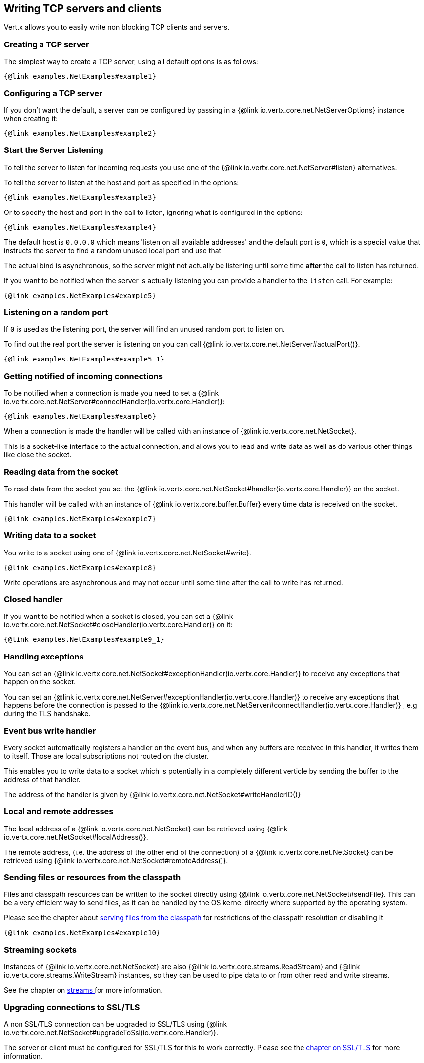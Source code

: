== Writing TCP servers and clients

Vert.x allows you to easily write non blocking TCP clients and servers.

=== Creating a TCP server

The simplest way to create a TCP server, using all default options is as follows:

[source,$lang]
----
{@link examples.NetExamples#example1}
----

=== Configuring a TCP server

If you don't want the default, a server can be configured by passing in a {@link io.vertx.core.net.NetServerOptions}
instance when creating it:

[source,$lang]
----
{@link examples.NetExamples#example2}
----

=== Start the Server Listening

To tell the server to listen for incoming requests you use one of the {@link io.vertx.core.net.NetServer#listen}
alternatives.

To tell the server to listen at the host and port as specified in the options:

[source,$lang]
----
{@link examples.NetExamples#example3}
----

Or to specify the host and port in the call to listen, ignoring what is configured in the options:

[source,$lang]
----
{@link examples.NetExamples#example4}
----

The default host is `0.0.0.0` which means 'listen on all available addresses' and the default port is `0`, which is a
special value that instructs the server to find a random unused local port and use that.

The actual bind is asynchronous, so the server might not actually be listening until some time *after* the call to
listen has returned.

If you want to be notified when the server is actually listening you can provide a handler to the `listen` call.
For example:

[source,$lang]
----
{@link examples.NetExamples#example5}
----

=== Listening on a random port

If `0` is used as the listening port, the server will find an unused random port to listen on.

To find out the real port the server is listening on you can call {@link io.vertx.core.net.NetServer#actualPort()}.

[source,$lang]
----
{@link examples.NetExamples#example5_1}
----

=== Getting notified of incoming connections

To be notified when a connection is made you need to set a {@link io.vertx.core.net.NetServer#connectHandler(io.vertx.core.Handler)}:

[source,$lang]
----
{@link examples.NetExamples#example6}
----

When a connection is made the handler will be called with an instance of {@link io.vertx.core.net.NetSocket}.

This is a socket-like interface to the actual connection, and allows you to read and write data as well as do various
other things like close the socket.

=== Reading data from the socket

To read data from the socket you set the {@link io.vertx.core.net.NetSocket#handler(io.vertx.core.Handler)} on the
socket.

This handler will be called with an instance of {@link io.vertx.core.buffer.Buffer} every time data is received on
the socket.

[source,$lang]
----
{@link examples.NetExamples#example7}
----

=== Writing data to a socket

You write to a socket using one of {@link io.vertx.core.net.NetSocket#write}.

[source,$lang]
----
{@link examples.NetExamples#example8}
----

Write operations are asynchronous and may not occur until some time after the call to write has returned.

=== Closed handler

If you want to be notified when a socket is closed, you can set a {@link io.vertx.core.net.NetSocket#closeHandler(io.vertx.core.Handler)}
on it:

[source,$lang]
----
{@link examples.NetExamples#example9_1}
----

=== Handling exceptions

You can set an {@link io.vertx.core.net.NetSocket#exceptionHandler(io.vertx.core.Handler)} to receive any
exceptions that happen on the socket.

You can set an {@link io.vertx.core.net.NetServer#exceptionHandler(io.vertx.core.Handler)} to receive any
exceptions that happens before the connection is passed to the {@link io.vertx.core.net.NetServer#connectHandler(io.vertx.core.Handler)}
, e.g during the TLS handshake.

=== Event bus write handler

Every socket automatically registers a handler on the event bus, and when any buffers are received in this handler,
it writes them to itself. Those are local subscriptions not routed on the cluster.

This enables you to write data to a socket which is potentially in a completely different verticle by sending the buffer to the address of that handler.

The address of the handler is given by {@link io.vertx.core.net.NetSocket#writeHandlerID()}

=== Local and remote addresses

The local address of a {@link io.vertx.core.net.NetSocket} can be retrieved using {@link io.vertx.core.net.NetSocket#localAddress()}.

The remote address, (i.e. the address of the other end of the connection) of a {@link io.vertx.core.net.NetSocket}
can be retrieved using {@link io.vertx.core.net.NetSocket#remoteAddress()}.

=== Sending files or resources from the classpath

Files and classpath resources can be written to the socket directly using {@link io.vertx.core.net.NetSocket#sendFile}. This can be a very
efficient way to send files, as it can be handled by the OS kernel directly where supported by the operating system.

Please see the chapter about <<classpath, serving files from the classpath>> for restrictions of the
classpath resolution or disabling it.

[source,$lang]
----
{@link examples.NetExamples#example10}
----

=== Streaming sockets

Instances of {@link io.vertx.core.net.NetSocket} are also {@link io.vertx.core.streams.ReadStream} and
{@link io.vertx.core.streams.WriteStream} instances, so they can be used to pipe data to or from other
read and write streams.

See the chapter on <<streams, streams >> for more information.

=== Upgrading connections to SSL/TLS

A non SSL/TLS connection can be upgraded to SSL/TLS using {@link io.vertx.core.net.NetSocket#upgradeToSsl(io.vertx.core.Handler)}.

The server or client must be configured for SSL/TLS for this to work correctly. Please see the <<ssl, chapter on SSL/TLS>>
for more information.

=== Closing a TCP Server

Call {@link io.vertx.core.net.NetServer#close()} to close the server. Closing the server closes any open connections
and releases all server resources.

The close is actually asynchronous and might not complete until some time after the call has returned.
If you want to be notified when the actual close has completed then you can pass in a handler.

This handler will then be called when the close has fully completed.

[source,$lang]
----
{@link examples.NetExamples#example9}
----

=== Automatic clean-up in verticles

If you're creating TCP servers and clients from inside verticles, those servers and clients will be automatically closed
when the verticle is undeployed.

=== Scaling - sharing TCP servers

The handlers of any TCP server are always executed on the same event loop thread.

This means that if you are running on a server with a lot of cores, and you only have this one instance
deployed then you will have at most one core utilised on your server.

In order to utilise more cores of your server you will need to deploy more instances of the server.

You can instantiate more instances programmatically in your code:

[source,$lang]
----
{@link examples.NetExamples#example11}
----

or, if you are using verticles you can simply deploy more instances of your server verticle by using the `-instances` option
on the command line:

 vertx run com.mycompany.MyVerticle -instances 10

or when programmatically deploying your verticle

[source,$lang]
----
{@link examples.NetExamples#example12}
----

Once you do this you will find the echo server works functionally identically to before, but all your cores on your
server can be utilised and more work can be handled.

At this point you might be asking yourself *'How can you have more than one server listening on the
 same host and port? Surely you will get port conflicts as soon as you try and deploy more than one instance?'*

_Vert.x does a little magic here.*_

When you deploy another server on the same host and port as an existing server it doesn't actually try and create a
new server listening on the same host/port.

Instead it internally maintains just a single server, and, as incoming connections arrive it distributes
them in a round-robin fashion to any of the connect handlers.

Consequently Vert.x TCP servers can scale over available cores while each instance remains single threaded.

=== Creating a TCP client

The simplest way to create a TCP client, using all default options is as follows:

[source,$lang]
----
{@link examples.NetExamples#example13}
----

=== Configuring a TCP client

If you don't want the default, a client can be configured by passing in a {@link io.vertx.core.net.NetClientOptions}
instance when creating it:

[source,$lang]
----
{@link examples.NetExamples#example14}
----

=== Making connections

To make a connection to a server you use {@link io.vertx.core.net.NetClient#connect(int,java.lang.String,io.vertx.core.Handler)},
specifying the port and host of the server and a handler that will be called with a result containing the
{@link io.vertx.core.net.NetSocket} when connection is successful or with a failure if connection failed.

[source,$lang]
----
{@link examples.NetExamples#example15}
----

=== Configuring connection attempts

A client can be configured to automatically retry connecting to the server in the event that it cannot connect.
This is configured with {@link io.vertx.core.net.NetClientOptions#setReconnectInterval(long)} and
{@link io.vertx.core.net.NetClientOptions#setReconnectAttempts(int)}.

NOTE: Currently, Vert.x will not attempt to reconnect if a connection fails, reconnect attempts and interval
only apply to creating initial connections.

[source,$lang]
----
{@link examples.NetExamples#example16}
----

By default, multiple connection attempts are disabled.

[[logging_network_activity]]
=== Logging network activity

For debugging purposes, network activity can be logged:

[source,$lang]
----
{@link examples.NetExamples#exampleNetworkActivityLoggingOnServer}
----

for the client

[source,$lang]
----
{@link examples.NetExamples#exampleNetworkActivityLoggingOnClient}
----

Network activity is logged by Netty with the `DEBUG` level and with the `io.netty.handler.logging.LoggingHandler`
name. When using network activity logging there are a few things to keep in mind:

- logging is not performed by Vert.x logging but by Netty
- this is *not* a production feature

You should read the <<netty-logging>> section.

[[ssl]]
=== Configuring servers and clients to work with SSL/TLS

TCP clients and servers can be configured to use http://en.wikipedia.org/wiki/Transport_Layer_Security[Transport Layer Security]
- earlier versions of TLS were known as SSL.

The APIs of the servers and clients are identical whether or not SSL/TLS is used, and it's enabled by configuring
the {@link io.vertx.core.net.NetClientOptions} or {@link io.vertx.core.net.NetServerOptions} instances used
to create the servers or clients.

==== Enabling SSL/TLS on the server

SSL/TLS is enabled with  {@link io.vertx.core.net.NetServerOptions#setSsl(boolean) ssl}.

By default it is disabled.

==== Specifying key/certificate for the server

SSL/TLS servers usually provide certificates to clients in order verify their identity to clients.

Certificates/keys can be configured for servers in several ways:

The first method is by specifying the location of a Java key-store which contains the certificate and private key.

Java key stores can be managed with the http://docs.oracle.com/javase/6/docs/technotes/tools/solaris/keytool.html[keytool]
utility which ships with the JDK.

The password for the key store should also be provided:

[source,$lang]
----
{@link examples.NetExamples#example17}
----

Alternatively you can read the key store yourself as a buffer and provide that directly:

[source,$lang]
----
{@link examples.NetExamples#example18}
----

Key/certificate in PKCS#12 format (http://en.wikipedia.org/wiki/PKCS_12), usually with the `.pfx`  or the `.p12`
extension can also be loaded in a similar fashion than JKS key stores:

[source,$lang]
----
{@link examples.NetExamples#example19}
----

Buffer configuration is also supported:

[source,$lang]
----
{@link examples.NetExamples#example20}
----

Another way of providing server private key and certificate separately using `.pem` files.

[source,$lang]
----
{@link examples.NetExamples#example21}
----

Buffer configuration is also supported:

[source,$lang]
----
{@link examples.NetExamples#example22}
----

Vert.x supports reading of unencrypted RSA and/or ECC based private keys from PKCS8 PEM files.
RSA based private keys can also be read from PKCS1 PEM files.
X.509 certificates can be read from PEM files containing a textual encoding of the certificate as defined by
https://tools.ietf.org/html/rfc7468#section-5[RFC 7468, Section 5].

WARNING: Keep in mind that the keys contained in an unencrypted PKCS8 or a PKCS1 PEM file can be extracted by
anybody who can read the file. Thus, make sure to put proper access restrictions on such PEM files in order to
prevent misuse.

Finally, you can also load generic Java keystore, it is useful for using other KeyStore implementations
like Bouncy Castle:

[source,$lang]
----
{@link examples.NetExamples#exampleBKS}
----

==== Specifying trust for the server

SSL/TLS servers can use a certificate authority in order to verify the identity of the clients.

Certificate authorities can be configured for servers in several ways:

Java trust stores can be managed with the http://docs.oracle.com/javase/6/docs/technotes/tools/solaris/keytool.html[keytool]
utility which ships with the JDK.

The password for the trust store should also be provided:

[source,$lang]
----
{@link examples.NetExamples#example23}
----

Alternatively you can read the trust store yourself as a buffer and provide that directly:

[source,$lang]
----
{@link examples.NetExamples#example24}
----

Certificate authority in PKCS#12 format (http://en.wikipedia.org/wiki/PKCS_12), usually with the `.pfx`  or the `.p12`
extension can also be loaded in a similar fashion than JKS trust stores:

[source,$lang]
----
{@link examples.NetExamples#example25}
----

Buffer configuration is also supported:

[source,$lang]
----
{@link examples.NetExamples#example26}
----

Another way of providing server certificate authority using a list `.pem` files.

[source,$lang]
----
{@link examples.NetExamples#example27}
----

Buffer configuration is also supported:

[source,$lang]
----
{@link examples.NetExamples#example28}
----

==== Enabling SSL/TLS on the client

Net Clients can also be easily configured to use SSL. They have the exact same API when using SSL as when using standard sockets.

To enable SSL on a NetClient the function setSSL(true) is called.

==== Client trust configuration

If the {@link io.vertx.core.net.ClientOptionsBase#setTrustAll trustALl} is set to true on the client, then the client will
trust all server certificates. The connection will still be encrypted but this mode is vulnerable to 'man in the middle' attacks. I.e. you can't
be sure who you are connecting to. Use this with caution. Default value is false.

[source,$lang]
----
{@link examples.NetExamples#example29}
----

If {@link io.vertx.core.net.ClientOptionsBase#setTrustAll trustAll} is not set then a client trust store must be
configured and should contain the certificates of the servers that the client trusts.

By default, host verification is disabled on the client.
To enable host verification, set the algorithm to use on your client (only HTTPS and LDAPS is currently supported):


[source,$lang]
----
{@link examples.NetExamples#example46}
----

Likewise server configuration, the client trust can be configured in several ways:

The first method is by specifying the location of a Java trust-store which contains the certificate authority.

It is just a standard Java key store, the same as the key stores on the server side. The client
trust store location is set by using the function {@link io.vertx.core.net.JksOptions#setPath path} on the
{@link io.vertx.core.net.JksOptions jks options}. If a server presents a certificate during connection which is not
in the client trust store, the connection attempt will not succeed.

[source,$lang]
----
{@link examples.NetExamples#example30}
----

Buffer configuration is also supported:

[source,$lang]
----
{@link examples.NetExamples#example31}
----

Certificate authority in PKCS#12 format (http://en.wikipedia.org/wiki/PKCS_12), usually with the `.pfx`  or the `.p12`
extension can also be loaded in a similar fashion than JKS trust stores:

[source,$lang]
----
{@link examples.NetExamples#example32}
----

Buffer configuration is also supported:

[source,$lang]
----
{@link examples.NetExamples#example33}
----

Another way of providing server certificate authority using a list `.pem` files.

[source,$lang]
----
{@link examples.NetExamples#example34}
----

Buffer configuration is also supported:

[source,$lang]
----
{@link examples.NetExamples#example35}
----

==== Specifying key/certificate for the client

If the server requires client authentication then the client must present its own certificate to the server when
connecting. The client can be configured in several ways:

The first method is by specifying the location of a Java key-store which contains the key and certificate.
Again it's just a regular Java key store. The client keystore location is set by using the function
{@link io.vertx.core.net.JksOptions#setPath(java.lang.String) path} on the
{@link io.vertx.core.net.JksOptions jks options}.

[source,$lang]
----
{@link examples.NetExamples#example36}
----

Buffer configuration is also supported:

[source,$lang]
----
{@link examples.NetExamples#example37}
----

Key/certificate in PKCS#12 format (http://en.wikipedia.org/wiki/PKCS_12), usually with the `.pfx`  or the `.p12`
extension can also be loaded in a similar fashion than JKS key stores:

[source,$lang]
----
{@link examples.NetExamples#example38}
----

Buffer configuration is also supported:

[source,$lang]
----
{@link examples.NetExamples#example39}
----

Another way of providing server private key and certificate separately using `.pem` files.

[source,$lang]
----
{@link examples.NetExamples#example40}
----

Buffer configuration is also supported:

[source,$lang]
----
{@link examples.NetExamples#example41}
----

Keep in mind that pem configuration, the private key is not crypted.

==== Self-signed certificates for testing and development purposes

CAUTION: Do not use this in production settings, and note that the generated keys are very insecure.

It is very often the case that self-signed certificates are required, be it for unit / integration tests or for
running a development version of an application.

{@link io.vertx.core.net.SelfSignedCertificate} can be used to provide self-signed PEM certificate helpers and
give {@link io.vertx.core.net.KeyCertOptions} and {@link io.vertx.core.net.TrustOptions} configurations:

[source,$lang]
----
{@link examples.NetExamples#example48}
----

The client can also be configured to trust all certificates:

[source,$lang]
----
{@link examples.NetExamples#example49}
----

Note that self-signed certificates also work for other TCP protocols like HTTPS:

[source,$lang]
----
{@link examples.NetExamples#example50}
----

==== Revoking certificate authorities

Trust can be configured to use a certificate revocation list (CRL) for revoked certificates that should no
longer be trusted. The {@link io.vertx.core.net.NetClientOptions#addCrlPath(java.lang.String) crlPath} configures
the crl list to use:

[source,$lang]
----
{@link examples.NetExamples#example42}
----

Buffer configuration is also supported:

[source,$lang]
----
{@link examples.NetExamples#example43}
----

==== Configuring the Cipher suite

By default, the TLS configuration will use the list of Cipher suites of the SSL engine:

- JDK SSL engine when {@link io.vertx.core.net.JdkSSLEngineOptions} is used
- OpenSSL engine when {@link io.vertx.core.net.OpenSSLEngineOptions} is used

This Cipher suite can be configured with a suite of enabled ciphers:

[source,$lang]
----
{@link examples.NetExamples#example44}
----

When the enabled cipher suites is defined (i.e not empty), it takes precedence over the default cipher suites of the SSL engine.

Cipher suite can be specified on the {@link io.vertx.core.net.NetServerOptions} or {@link io.vertx.core.net.NetClientOptions} configuration.

==== Configuring TLS protocol versions

By default, the TLS configuration will use the following protocol versions: SSLv2Hello, TLSv1, TLSv1.1 and TLSv1.2. Protocol versions can be
configured by explicitly adding enabled protocols:

[source,$lang]
----
{@link examples.NetExamples#example45}
----

Protocol versions can be specified on the {@link io.vertx.core.net.NetServerOptions} or {@link io.vertx.core.net.NetClientOptions} configuration.

==== SSL engine

The engine implementation can be configured to use https://www.openssl.org[OpenSSL] instead of the JDK implementation.
OpenSSL provides better performances and CPU usage than the JDK engine, as well as JDK version independence.

The engine options to use is

- the {@link io.vertx.core.net.TCPSSLOptions#getSslEngineOptions()} options when it is set
- otherwise {@link io.vertx.core.net.JdkSSLEngineOptions}

[source,$lang]
----
{@link examples.NetExamples#exampleSSLEngine}
----

==== Server Name Indication (SNI)

Server Name Indication (SNI) is a TLS extension by which a client specifies a hostname attempting to connect: during
the TLS handshake the client gives a server name and the server can use it to respond with a specific certificate
for this server name instead of the default deployed certificate.
If the server requires client authentication the server can use a specific trusted CA certificate depending on the
indicated server name.

When SNI is active the server uses

* the certificate CN or SAN DNS (Subject Alternative Name with DNS) to do an exact match, e.g `www.example.com`
* the certificate CN or SAN DNS certificate to match a wildcard name, e.g `*.example.com`
* otherwise the first certificate when the client does not present a server name or the presented server name cannot be matched

When the server additionally requires client authentication:

* if {@link io.vertx.core.net.JksOptions} were used to set the trust options
 ({@link io.vertx.core.net.NetServerOptions#setTrustOptions options}) then an exact match with the trust store
 alias is done
* otherwise the available CA certificates are used in the same way as if no SNI is in place

You can enable SNI on the server by setting {@link io.vertx.core.net.NetServerOptions#setSni(boolean)} to `true` and
configured the server with multiple key/certificate pairs.

Java KeyStore files or PKCS12 files can store multiple key/cert pairs out of the box.

[source,$lang]
----
{@link examples.NetExamples#configureSNIServer}
----

{@link io.vertx.core.net.PemKeyCertOptions} can be configured to hold multiple entries:

[source,$lang]
----
{@link examples.NetExamples#configureSNIServerWithPems}
----

The client implicitly sends the connecting host as an SNI server name for Fully Qualified Domain Name (FQDN).

You can provide an explicit server name when connecting a socket

[source,$lang]
----
{@link examples.NetExamples#useSNIInClient}
----

It can be used for different purposes:

* present a server name different than the server host
* present a server name while connecting to an IP
* force to present a server name when using shortname

==== Application-Layer Protocol Negotiation (ALPN)

Application-Layer Protocol Negotiation (ALPN) is a TLS extension for application layer protocol negotiation. It is used by
HTTP/2: during the TLS handshake the client gives the list of application protocols it accepts and the server responds
with a protocol it supports.

Java TLS supports ALPN (Java 8 with the most recent versions).

===== OpenSSL ALPN support

OpenSSL also supports (native) ALPN.

OpenSSL requires to configure {@link io.vertx.core.net.TCPSSLOptions#setOpenSslEngineOptions(OpenSSLEngineOptions)}
and use http://netty.io/wiki/forked-tomcat-native.html[netty-tcnative] jar on the classpath. Using tcnative may require
OpenSSL to be installed on your OS depending on the tcnative implementation.

=== Using a proxy for client connections

The {@link io.vertx.core.net.NetClient} supports either a HTTP/1.x _CONNECT_, _SOCKS4a_ or _SOCKS5_ proxy.

The proxy can be configured in the {@link io.vertx.core.net.NetClientOptions} by setting a
{@link io.vertx.core.net.ProxyOptions} object containing proxy type, hostname, port and optionally username and password.

Here's an example:

[source,$lang]

----
{@link examples.NetExamples#example47}
----

The DNS resolution is always done on the proxy server, to achieve the functionality of a SOCKS4 client, it is necessary
to resolve the DNS address locally.

You can use {@link io.vertx.core.net.NetClientOptions#setNonProxyHosts} to configure a list of host bypassing
the proxy. The lists accepts `*` wildcard for matching domains:

[source,$lang]
----
{@link examples.NetExamples#nonProxyHosts}
----


=== Using HA PROXY protocol

https://www.haproxy.org/download/1.8/doc/proxy-protocol.txt[HA PROXY protocol] provides a convenient way to safely transport connection
information such as a client's address across multiple layers of NAT or TCP
proxies.

HA PROXY protocol can be enabled by setting the option {@link io.vertx.core.net.NetServerOptions#setUseProxyProtocol(boolean)}
and adding the following dependency in your classpath:

[source,xml]
----
<dependency>
  <groupId>io.netty</groupId>
  <artifactId>netty-codec-haproxy</artifactId>
  <!--<version>Should align with netty version that Vert.x uses</version>-->
</dependency>
----

[source,$lang]
----
{@link examples.NetExamples#example51}
----
